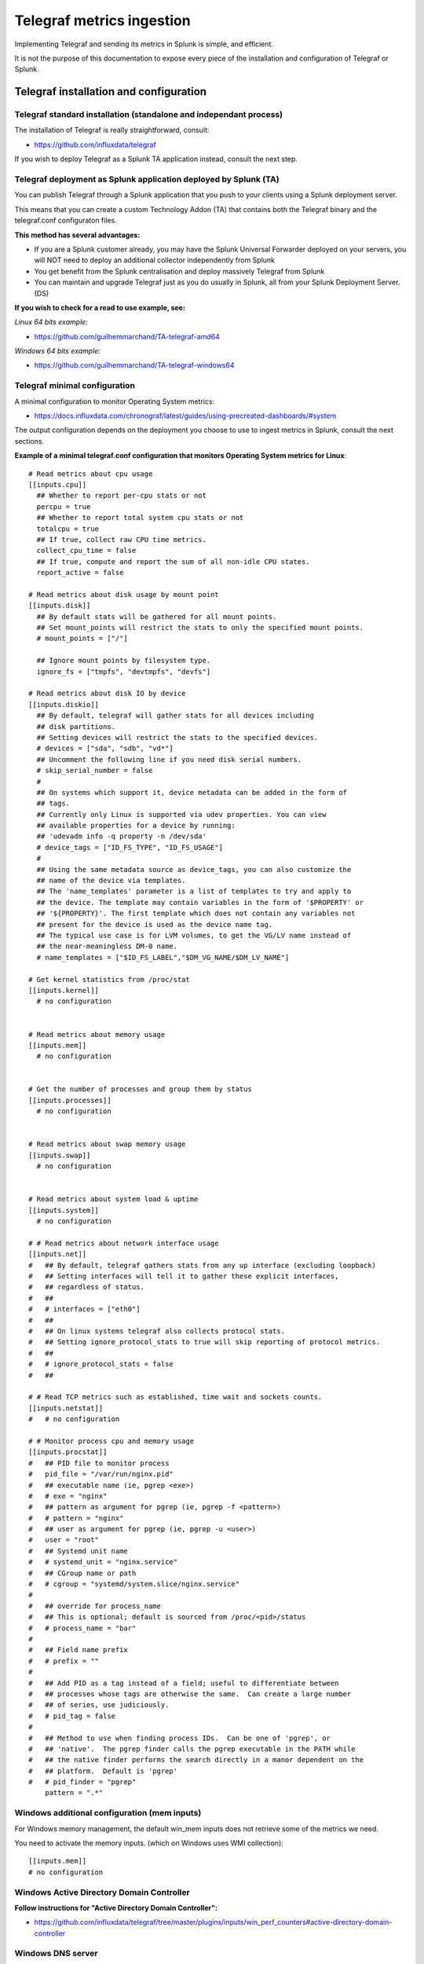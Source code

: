 Telegraf metrics ingestion
##########################

Implementing Telegraf and sending its metrics in Splunk is simple, and efficient.

It is not the purpose of this documentation to expose every piece of the installation and configuration of Telegraf or Splunk.

Telegraf installation and configuration
=======================================

Telegraf standard installation (standalone and independant process)
-------------------------------------------------------------------

The installation of Telegraf is really straightforward, consult:

- https://github.com/influxdata/telegraf

If you wish to deploy Telegraf as a Splunk TA application instead, consult the next step.

Telegraf deployment as Splunk application deployed by Splunk (TA)
-----------------------------------------------------------------

You can publish Telegraf through a Splunk application that you push to your clients using a Splunk deployment server.

This means that you can create a custom Technology Addon (TA) that contains both the Telegraf binary and the telegraf.conf configuraton files.

**This method has several advantages:**

- If you are a Splunk customer already, you may have the Splunk Universal Forwarder deployed on your servers, you will NOT need to deploy an additional collector independently from Splunk

- You get benefit from the Splunk centralisation and deploy massively Telegraf from Splunk

- You can maintain and upgrade Telegraf just as you do usually in Splunk, all from your Splunk Deployment Server. (DS)

**If you wish to check for a read to use example, see:**

*Linux 64 bits example:*

- https://github.com/guilhemmarchand/TA-telegraf-amd64

*Windows 64 bits example:*

- https://github.com/guilhemmarchand/TA-telegraf-windows64

Telegraf minimal configuration
------------------------------

A minimal configuration to monitor Operating System metrics:

- https://docs.influxdata.com/chronograf/latest/guides/using-precreated-dashboards/#system

The output configuration depends on the deployment you choose to use to ingest metrics in Splunk, consult the next sections.

**Example of a minimal telegraf.conf configuration that monitors Operating System metrics for Linux**::

    # Read metrics about cpu usage
    [[inputs.cpu]]
      ## Whether to report per-cpu stats or not
      percpu = true
      ## Whether to report total system cpu stats or not
      totalcpu = true
      ## If true, collect raw CPU time metrics.
      collect_cpu_time = false
      ## If true, compute and report the sum of all non-idle CPU states.
      report_active = false

    # Read metrics about disk usage by mount point
    [[inputs.disk]]
      ## By default stats will be gathered for all mount points.
      ## Set mount_points will restrict the stats to only the specified mount points.
      # mount_points = ["/"]

      ## Ignore mount points by filesystem type.
      ignore_fs = ["tmpfs", "devtmpfs", "devfs"]

    # Read metrics about disk IO by device
    [[inputs.diskio]]
      ## By default, telegraf will gather stats for all devices including
      ## disk partitions.
      ## Setting devices will restrict the stats to the specified devices.
      # devices = ["sda", "sdb", "vd*"]
      ## Uncomment the following line if you need disk serial numbers.
      # skip_serial_number = false
      #
      ## On systems which support it, device metadata can be added in the form of
      ## tags.
      ## Currently only Linux is supported via udev properties. You can view
      ## available properties for a device by running:
      ## 'udevadm info -q property -n /dev/sda'
      # device_tags = ["ID_FS_TYPE", "ID_FS_USAGE"]
      #
      ## Using the same metadata source as device_tags, you can also customize the
      ## name of the device via templates.
      ## The 'name_templates' parameter is a list of templates to try and apply to
      ## the device. The template may contain variables in the form of '$PROPERTY' or
      ## '${PROPERTY}'. The first template which does not contain any variables not
      ## present for the device is used as the device name tag.
      ## The typical use case is for LVM volumes, to get the VG/LV name instead of
      ## the near-meaningless DM-0 name.
      # name_templates = ["$ID_FS_LABEL","$DM_VG_NAME/$DM_LV_NAME"]

    # Get kernel statistics from /proc/stat
    [[inputs.kernel]]
      # no configuration


    # Read metrics about memory usage
    [[inputs.mem]]
      # no configuration


    # Get the number of processes and group them by status
    [[inputs.processes]]
      # no configuration


    # Read metrics about swap memory usage
    [[inputs.swap]]
      # no configuration


    # Read metrics about system load & uptime
    [[inputs.system]]
      # no configuration

    # # Read metrics about network interface usage
    [[inputs.net]]
    #   ## By default, telegraf gathers stats from any up interface (excluding loopback)
    #   ## Setting interfaces will tell it to gather these explicit interfaces,
    #   ## regardless of status.
    #   ##
    #   # interfaces = ["eth0"]
    #   ##
    #   ## On linux systems telegraf also collects protocol stats.
    #   ## Setting ignore_protocol_stats to true will skip reporting of protocol metrics.
    #   ##
    #   # ignore_protocol_stats = false
    #   ##

    # # Read TCP metrics such as established, time wait and sockets counts.
    [[inputs.netstat]]
    #   # no configuration

    # # Monitor process cpu and memory usage
    [[inputs.procstat]]
    #   ## PID file to monitor process
    #   pid_file = "/var/run/nginx.pid"
    #   ## executable name (ie, pgrep <exe>)
    #   # exe = "nginx"
    #   ## pattern as argument for pgrep (ie, pgrep -f <pattern>)
    #   # pattern = "nginx"
    #   ## user as argument for pgrep (ie, pgrep -u <user>)
    #   user = "root"
    #   ## Systemd unit name
    #   # systemd_unit = "nginx.service"
    #   ## CGroup name or path
    #   # cgroup = "systemd/system.slice/nginx.service"
    #
    #   ## override for process_name
    #   ## This is optional; default is sourced from /proc/<pid>/status
    #   # process_name = "bar"
    #
    #   ## Field name prefix
    #   # prefix = ""
    #
    #   ## Add PID as a tag instead of a field; useful to differentiate between
    #   ## processes whose tags are otherwise the same.  Can create a large number
    #   ## of series, use judiciously.
    #   # pid_tag = false
    #
    #   ## Method to use when finding process IDs.  Can be one of 'pgrep', or
    #   ## 'native'.  The pgrep finder calls the pgrep executable in the PATH while
    #   ## the native finder performs the search directly in a manor dependent on the
    #   ## platform.  Default is 'pgrep'
    #   # pid_finder = "pgrep"
        pattern = ".*"

Windows additional configuration (mem inputs)
---------------------------------------------

For Windows memory management, the default win_mem inputs does not retrieve some of the metrics we need.

You need to activate the memory inputs. (which on Windows uses WMI collection)::

    [[inputs.mem]]
    # no configuration

Windows Active Directory Domain Controller
------------------------------------------

**Follow instructions for "Active Directory Domain Controller":**

- https://github.com/influxdata/telegraf/tree/master/plugins/inputs/win_perf_counters#active-directory-domain-controller

Windows DNS server
------------------

**Follow instructions for "DNS Server + Domain Controllers":**

- https://github.com/influxdata/telegraf/tree/master/plugins/inputs/win_perf_counters#dns-server--domain-controllers

Windows DFS server
------------------

**For DFS Namespace, follow instructions for "DFS Namespace + Domain Controllers":**

- https://github.com/influxdata/telegraf/tree/master/plugins/inputs/win_perf_counters#dfs-namespace--domain-controllers

**For DFS Replication, follow instructions for "DFS Replication + Domain Controllers":**

- https://github.com/influxdata/telegraf/tree/master/plugins/inputs/win_perf_counters#dfs-replication--domain-controllers

Microsoft IIS / ASP.NET
-----------------------

**For IIS and ASP.NET, follow instructions for: IIS / ASP.NET**

- https://github.com/influxdata/telegraf/tree/master/plugins/inputs/win_perf_counters#iis--aspnet

Linux processes monitoring (procstat)
-------------------------------------

In the linux views, the processes usage (both CPU and Memory) rely on the procstat inputs, which requires additional configuration depending on your context.

As for an example, the following configuration monitors all the processes owned by the "splunk" unix user::

    [[inputs.procstat]]
    #   ## PID file to monitor process
    #   pid_file = "/var/run/nginx.pid"
    #   ## executable name (ie, pgrep <exe>)
    #   # exe = "nginx"
    #   ## pattern as argument for pgrep (ie, pgrep -f <pattern>)
    #   # pattern = "nginx"
    #   ## user as argument for pgrep (ie, pgrep -u <user>)
        user = "splunk"

HTTP Events Collector (HEC)
===========================

**Splunk deployment with HEC (available with Telegraf starting version 1.8)**


*Telegraf agents --> HTTP over SSL --> Splunk HEC inputs*

With Telegraf starting version 1.8, you can send metrics directly from Telegraf to HTTP Events Collector using the
excellent serializer leveraging the http Telegraf output.

This is extremely simple, scalable and reliable.

*Example of an HEC input definition:*

**Splunk inputs.conf**::

    [http://Telegraf]
    disabled = 0
    index = telegraf
    indexes = telegraf
    token = c386d4c8-8b50-4178-be76-508dca2f19e2


**Telegraf configuration:**

The Telegraf configuration is really simple and relies on defining your ouput:

*Example*::

    [[outputs.http]]
       ## URL is the address to send metrics to
       url = "https://mysplunk.domain.com:8088/services/collector"
        ## Timeout for HTTP message
       # timeout = "5s"
        ## Optional TLS Config
       # tls_ca = "/etc/telegraf/ca.pem"
       # tls_cert = "/etc/telegraf/cert.pem"
       # tls_key = "/etc/telegraf/key.pem"
       ## Use TLS but skip chain & host verification
       insecure_skip_verify = true
        ## Data format to output.
       ## Each data format has it's own unique set of configuration options, read
       ## more about them here:
       ## https://github.com/influxdata/telegraf/blob/master/docs/DATA_FORMATS_OUTPUT.md
       data_format = "splunkmetric"
        ## Provides time, index, source overrides for the HEC
       splunkmetric_hec_routing = true
        ## Additional HTTP headers
        [outputs.http.headers]
       # Should be set manually to "application/json" for json data_format
          Content-Type = "application/json"
          Authorization = "Splunk c386d4c8-8b50-4178-be76-508dca2f19e2"
          X-Splunk-Request-Channel = "c386d4c8-8b50-4178-be76-508dca2f19e2"


Push this configuration to your Telegraf agents, et voila.

**Check data availability in Splunk**::

    | mcatalog values(_dims) as dimensions values(metric_name) as metric_name where index=telegraf metric_name=*


TCP / TCP-SSL Inputs
====================

**Splunk deployment with TCP inputs.**

**This deployment requires additional indexing time parsing configuration:**

- https://github.com/guilhemmarchand/TA-influxdata-telegraf

The deployment is very simple and can be described as:

*Telegraf agents --> TCP or TCP over SSL --> Splunk TCP inputs*

In addition and to provide resiliency, it is fairly simple to add a load balancer in front of Splunk, such that you service continues to ingest metrics depending on
Splunk components availability. (HAProxy, Nginx, F5, whatsoever...)

The data output format used by Telegraf agents is the "Graphite" format with tag support enable.
This is simple, beautiful, accurate and allows the management of any number of dimensions.

*Example of a tcp input definition:*

**Splunk inputs.conf**::

    [tcp://2003]
    connection_host = dns
    index = telegraf
    sourcetype = tcp:telegraf:graphite


**Telegraf configuration:**

The Telegraf configuration is really simple and relies on defining your ouput:

Example::

    [[outputs.graphite]]
      ## TCP endpoint for your graphite instance.
      ## If multiple endpoints are configured, the output will be load balanced.
      ## Only one of the endpoints will be written to with each iteration.
      servers = ["mysplunk.domain.com:2003"]
      ## Prefix metrics name
      prefix = ""
      ## Graphite output template
      ## see https://github.com/influxdata/telegraf/blob/master/docs/DATA_FORMATS_OUTPUT.md
      # template = "host.tags.measurement.field"

      ## Enable Graphite tags support
      graphite_tag_support = true

      ## timeout in seconds for the write connection to graphite
      timeout = 2

Push this configuration to your Telegraf agents, et voila.

**Check data availability in Splunk::**

    | mcatalog values(_dims) as dimensions values(metric_name) as metric_name where index=telegraf metric_name=*

SPLUNK file monitoring Ingestion
================================

**Splunk deployment with Splunk file monitoring.**

**This deployment requires additional indexing time parsing configuration:**

- https://github.com/guilhemmarchand/TA-influxdata-telegraf

Telegraf has a "file" output plugin that allows writing metrics to a local file on the file-system, don't say more that is much more than enough
to Splunk it.

**The Telegraf configuration is really simple and relies on defining your ouput:**

Example::

    [[outputs.file]]
      ## Files to write to, "stdout" is a specially handled file.
      files = ["/tmp/metrics.out"]

      ## Data format to output.
      ## Each data format has its own unique set of configuration options, read
      ## more about them here:
      ## https://github.com/influxdata/telegraf/blob/master/docs/DATA_FORMATS_OUTPUT.md
      data_format = "graphite"
      graphite_tag_support = true

Notes: this is a simplistic example, in real condition do not forget to manage the file rotation using a simple logrorate configuration for Linux, and relevant solution for other OS.

**Splunk file input configuration:**

I cannot say more, this is simple, very simple. Add the following configuration to any inputs.conf configuration file of your choice:

Example::

    [monitor::/tmp/metrics.out]
    disabled = false
    index = telegraf
    sourcetype = file:telegraf:graphite

Apply this simple input.conf, if you deploy thought the Splunk deployment server ensure splunkd is configured to restart in your serverclass configuration.

Et voila, Splunk ingests the metrics continously and metrics are forwarded to the indexing layer using your Splunk infrastructure, be on-premise, private or Splunk Cloud.


KAFKA Ingestion
===============

**Splunk deployment with Kafka.**

**This deployment requires additional indexing time parsing configuration:**

- https://github.com/guilhemmarchand/TA-influxdata-telegraf

If you are using Kafka, or consider using it, producing Telegraf metrics to Kafka makes a lot of sense.

First, Telegraf has a native output plugin that produces to a Kafka topic, Telegraf will send the metrics directly to one or more
Kafka brokers providing scaling and resiliency.

Then, Splunk becomes one consumer of the metrics using the scalable and resilient Kafka connect infrastructure and the Splunk Kafka connect sink connector.
By using Kafka as the mainstream for your metrics, you preserve the possibility of having multiple technologies consuming these data in addition with Splunk, while
implementing a massively scalable and resilient environment.

On the final step that streams data to Splunk, the Kafka sink connector for Splunk sends data to Splunk HEC, which makes it resilient, scalable and eligible to all
Splunk on-premise or Splunk Cloud platforms easily.

**The deployment with Kafka can be described the following way:**

*Telegraf agents --> Kafka brokers <-- Kafka connect running Splunk sink connector --> Splunk HTTP Event Collector (HEC)*

**Configuring Kafka connect:**

- The Kafka connect properties needs to use the "String" converter, the following example start Kafka connect with the relevant configuration:

*connect-distributed.properties*::

    # These are defaults. This file just demonstrates how to override some settings.
    bootstrap.servers=kafka-1:9092,kafka-2:9092,kafka-3:9092
    key.converter=org.apache.kafka.connect.storage.StringConverter
    value.converter=org.apache.kafka.connect.storage.StringConverter
    key.converter.schemas.enable=false
    value.converter.schemas.enable=false
    internal.key.converter=org.apache.kafka.connect.json.JsonConverter
    internal.value.converter=org.apache.kafka.connect.json.JsonConverter
    internal.key.converter.schemas.enable=false
    internal.value.converter.schemas.enable=false
    # Flush much faster (10s) than normal, which is useful for testing/debugging
    offset.flush.interval.ms=10000
    plugin.path=/etc/kafka-connect/jars
    group.id=kafka-connect-splunk-hec-sink
    config.storage.topic=__kafka-connect-splunk-task-configs
    config.storage.replication.factor=3
    offset.storage.topic=__kafka-connect-splunk-offsets
    offset.storage.replication.factor=3
    offset.storage.partitions=25
    status.storage.topic=__kafka-connect-splunk-statuses
    status.storage.replication.factor=3
    status.storage.partitions=5
    # These are provided to inform the user about the presence of the REST host and port configs
    # Hostname & Port for the REST API to listen on. If this is set, it will bind to the interface used to listen to requests.
    #rest.host.name=
    rest.port=8082
    # The Hostname & Port that will be given out to other workers to connect to i.e. URLs that are routable from other servers.
    # rest.advertised.host.name=kafka-connect-1

**Apply the following command against Kafka connect running the Splunk Kafka sink connector:** (https://splunkbase.splunk.com/app/3862)

- replace <ip address or host> by the IP address or the host name of the Kafla connect node, if you run the command locally, simply use localhost
- replace the port if required (default is 8082)
- replace the HEC token
- replace the HEC destination
- adapt any other configuration item up to your needs

**Achieve the following command**::

    curl localhost:8082/connectors -X POST -H "Content-Type: application/json" -d '{
    "name": "kafka-connect-telegraf",
    "config": {
    "connector.class": "com.splunk.kafka.connect.SplunkSinkConnector",
    "tasks.max": "3",
    "topics":"telegraf",
    "splunk.indexes": "telegraf",
    "splunk.sourcetypes": "kafka:telegraf:graphite",
    "splunk.hec.uri": "https://myhecinput.splunk.com:8088",
    "splunk.hec.token": "fd96ffb6-fb3e-43aa-9e8b-de911356443f",
    "splunk.hec.raw": "true",
    "splunk.hec.ack.enabled": "true",
    "splunk.hec.ack.poll.interval": "10",
    "splunk.hec.ack.poll.threads": "2",
    "splunk.hec.ssl.validate.certs": "false",
    "splunk.hec.http.keepalive": "true",
    "splunk.hec.max.http.connection.per.channel": "4",
    "splunk.hec.total.channels": "8",
    "splunk.hec.max.batch.size": "1000000",
    "splunk.hec.threads": "2",
    "splunk.hec.event.timeout": "300",
    "splunk.hec.socket.timeout": "120",
    "splunk.hec.track.data": "true"
    }
    }'

**telegraf output configuration:**

Configure your Telegraf agents to send data directly to the Kafka broker in graphite format with tag support::

    [[outputs.kafka]]
      ## URLs of kafka brokers
      brokers = ["kafka-1:19092","kafka-2:29092","kafka-3:39092"]
      ## Kafka topic for producer messages
      topic = "telegraf"
      data_format = "graphite"
      graphite_tag_support = true

Et voila. Congratulations, you have built a massively scalable, distributable, open and resilient metric collection infrastructure.

**Check data availability in Splunk**::

    | mcatalog values(_dims) as dimensions values(metric_name) as metric_name where index=telegraf metric_name=*
